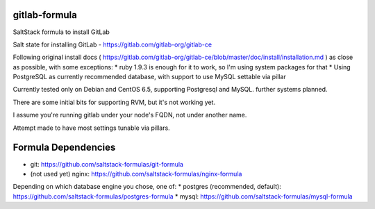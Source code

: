 gitlab-formula
==============

SaltStack formula to install GitLab

Salt state for installing GitLab - https://gitlab.com/gitlab-org/gitlab-ce

Following original install docs ( https://gitlab.com/gitlab-org/gitlab-ce/blob/master/doc/install/installation.md ) as close as possible, with some exceptions:
* ruby 1.9.3 is enough for it to work, so I'm using system packages for that
* Using PostgreSQL as currently recommended database, with support to use MySQL settable via pillar

Currently tested only on Debian and CentOS 6.5, supporting Postgresql and
MySQL. further systems planned.

There are some initial bits for supporting RVM, but it's not working yet.

I assume you're running gitlab under your node's FQDN, not under another name.

Attempt made to have most settings tunable via pillars.

Formula Dependencies
====================

* git: https://github.com/saltstack-formulas/git-formula
* (not used yet) nginx: https://github.com/saltstack-formulas/nginx-formula
Depending on which database engine you chose, one of:
* postgres (recommended, default): https://github.com/saltstack-formulas/postgres-formula
* mysql: https://github.com/saltstack-formulas/mysql-formula
